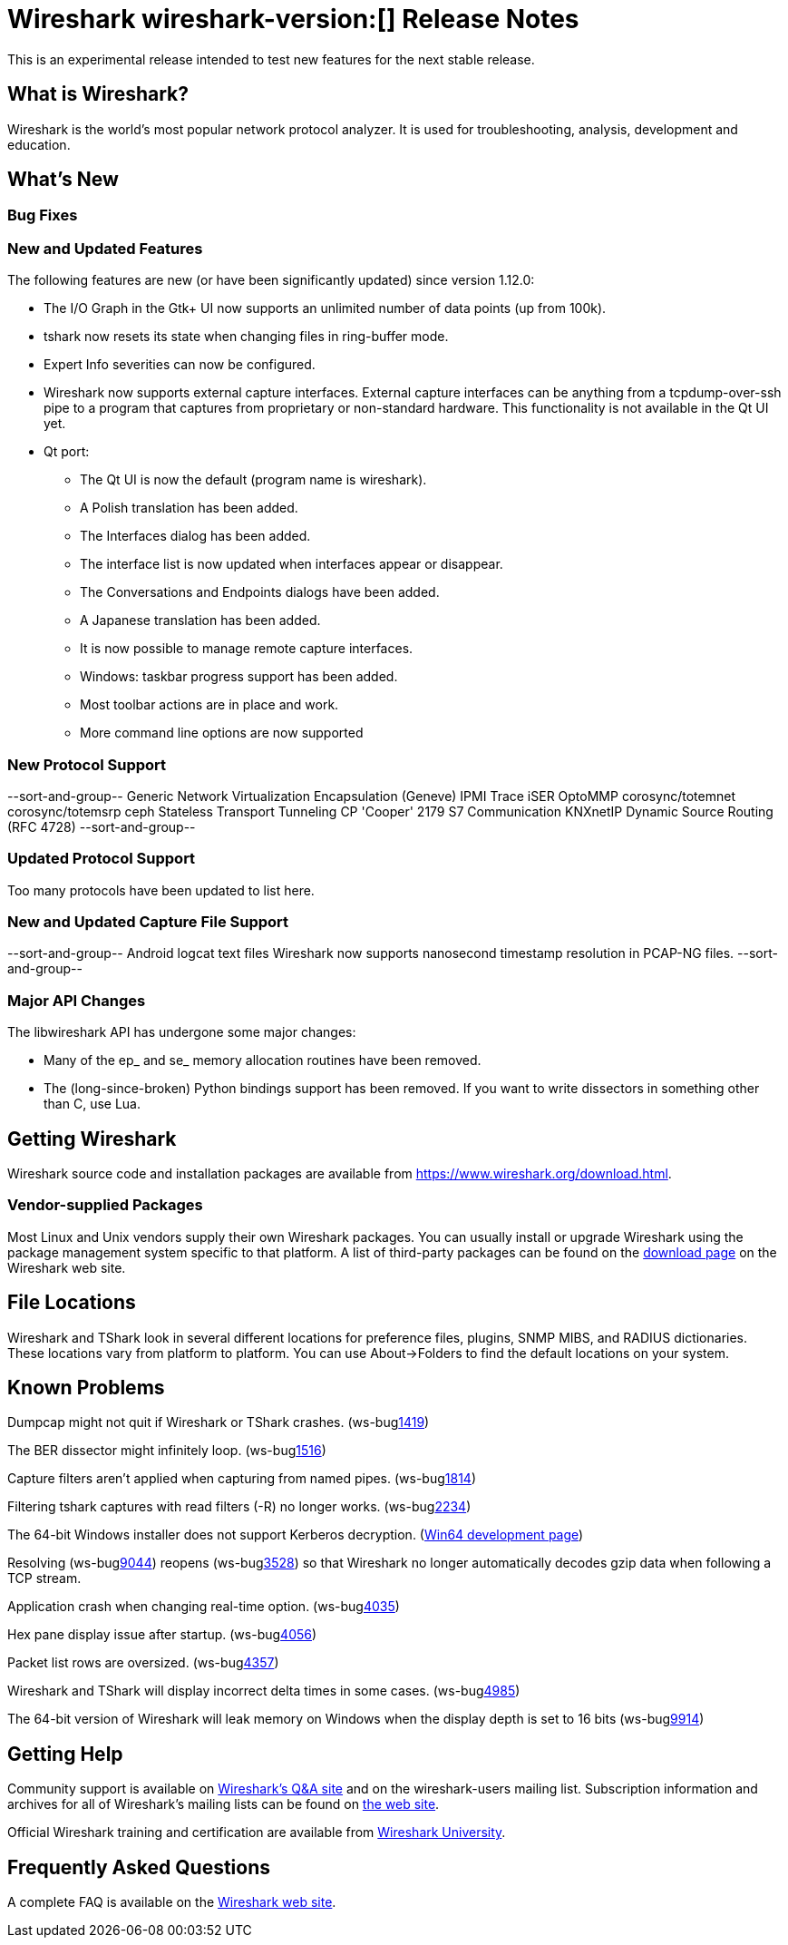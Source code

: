 = Wireshark wireshark-version:[] Release Notes

This is an experimental release intended to test new features for the next
stable release.

== What is Wireshark?

Wireshark is the world's most popular network protocol analyzer. It is
used for troubleshooting, analysis, development and education.

== What's New

=== Bug Fixes

//The following bugs have been fixed:

//* ws-buglink:5000[]
//* ws-buglink:6000[Wireshark bug]
//* cve-idlink:2014-2486[]
//* Wireshark insists on calling you on your land line which is keeping you from abandoning it for cellular. (ws-buglink:0000[])

=== New and Updated Features

The following features are new (or have been significantly updated)
since version 1.12.0:

* The I/O Graph in the Gtk+ UI now supports an unlimited number of data points
(up from 100k).
* tshark now resets its state when changing files in ring-buffer mode.
* Expert Info severities can now be configured.
* Wireshark now supports external capture interfaces.  External capture
interfaces can be anything from a tcpdump-over-ssh pipe to a program that
captures from proprietary or non-standard hardware.  This functionality is not
available in the Qt UI yet.

* Qt port:

** The Qt UI is now the default (program name is wireshark).
** A Polish translation has been added.
** The Interfaces dialog has been added.
** The interface list is now updated when interfaces appear or disappear.
** The Conversations and Endpoints dialogs have been added.
** A Japanese translation has been added.
** It is now possible to manage remote capture interfaces.
** Windows: taskbar progress support has been added.
** Most toolbar actions are in place and work.
** More command line options are now supported

//=== Removed Dissectors


=== New Protocol Support

--sort-and-group--
Generic Network Virtualization Encapsulation (Geneve)
IPMI Trace
iSER
OptoMMP
corosync/totemnet
corosync/totemsrp
ceph
Stateless Transport Tunneling
CP 'Cooper' 2179
S7 Communication
KNXnetIP
Dynamic Source Routing (RFC 4728)
--sort-and-group--

=== Updated Protocol Support

Too many protocols have been updated to list here.

=== New and Updated Capture File Support

--sort-and-group--
Android logcat text files
Wireshark now supports nanosecond timestamp resolution in PCAP-NG files.
--sort-and-group--

=== Major API Changes

The libwireshark API has undergone some major changes:

* Many of the ep_ and se_ memory allocation routines have been removed.
* The (long-since-broken) Python bindings support has been removed.  If
you want to write dissectors in something other than C, use Lua.


== Getting Wireshark

Wireshark source code and installation packages are available from
https://www.wireshark.org/download.html.

=== Vendor-supplied Packages

Most Linux and Unix vendors supply their own Wireshark packages. You can
usually install or upgrade Wireshark using the package management system
specific to that platform. A list of third-party packages can be found
on the https://www.wireshark.org/download.html#thirdparty[download page]
on the Wireshark web site.

== File Locations

Wireshark and TShark look in several different locations for preference
files, plugins, SNMP MIBS, and RADIUS dictionaries. These locations vary
from platform to platform. You can use About→Folders to find the default
locations on your system.

== Known Problems

Dumpcap might not quit if Wireshark or TShark crashes.
(ws-buglink:1419[])

The BER dissector might infinitely loop.
(ws-buglink:1516[])

Capture filters aren't applied when capturing from named pipes.
(ws-buglink:1814[])

Filtering tshark captures with read filters (-R) no longer works.
(ws-buglink:2234[])

The 64-bit Windows installer does not support Kerberos decryption.
(http://wiki.wireshark.org/Development/Win64[Win64 development page])

Resolving (ws-buglink:9044[]) reopens (ws-buglink:3528[]) so that Wireshark
no longer automatically decodes gzip data when following a TCP stream.

Application crash when changing real-time option.
(ws-buglink:4035[])

Hex pane display issue after startup.
(ws-buglink:4056[])

Packet list rows are oversized.
(ws-buglink:4357[])

Wireshark and TShark will display incorrect delta times in some cases.
(ws-buglink:4985[])

The 64-bit version of Wireshark will leak memory on Windows when the display
depth is set to 16 bits (ws-buglink:9914[])

== Getting Help

Community support is available on http://ask.wireshark.org/[Wireshark's
Q&A site] and on the wireshark-users mailing list. Subscription
information and archives for all of Wireshark's mailing lists can be
found on https://www.wireshark.org/lists/[the web site].

Official Wireshark training and certification are available from
http://www.wiresharktraining.com/[Wireshark University].

== Frequently Asked Questions

A complete FAQ is available on the
https://www.wireshark.org/faq.html[Wireshark web site].
